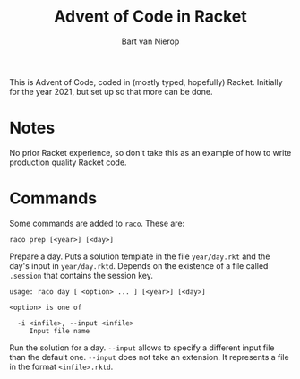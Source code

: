 #+title: Advent of Code in Racket
#+author: Bart van Nierop

This is Advent of Code, coded in (mostly typed, hopefully) Racket. Initially for
the year 2021, but set up so that more can be done.

* Notes
No prior Racket experience, so don't take this as an example of how to write
production quality Racket code.

* Commands
Some commands are added to ~raco~. These are:


#+begin_src
raco prep [<year>] [<day>]
#+end_src
Prepare a day. Puts a solution template in the file ~year/day.rkt~ and the day's
input in ~year/day.rktd~. Depends on the existence of a file called ~.session~
that contains the session key.

#+begin_src
usage: raco day [ <option> ... ] [<year>] [<day>]

<option> is one of

  -i <infile>, --input <infile>
     Input file name
#+end_src
Run the solution for a day. ~--input~ allows to specify a different input file
than the default one. ~--input~ does not take an extension. It represents a file
in the format ~<infile>.rktd~.
